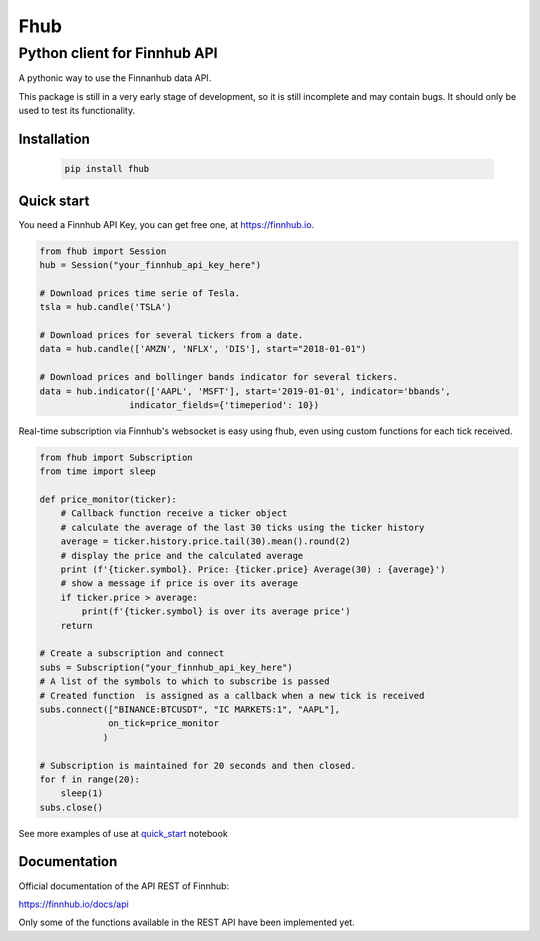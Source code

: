 ====
Fhub
====
Python client for Finnhub API
=============================
.. image:: https://img.shields.io/pypi/pyversions/fhub?color=g
    :target: https://pypi.org/project/fhub/
    :alt: Python version
.. image:: https://img.shields.io/pypi/v/fhub?color=blue
    :target: https://pypi.org/project/fhub/
    :alt: PyPi version
.. image:: https://img.shields.io/github/license/paduel/fhub?color=orange
    :target: https://pypi.org/project/fhub/
    :alt: License Apache 2.0
.. image:: https://img.shields.io/pypi/status/fhub?color=purple
    :target: https://pypi.org/project/fhub/
    :alt: Status
.. image:: https://img.shields.io/badge/contributions-welcome-yellowgreen
    :target: https://pypi.org/project/fhub/
    :alt: contributions welcome

\
A pythonic way to use the Finnanhub data API.

This package is still in a very early stage of development, so it is still incomplete and may contain bugs. It should only be used to test its functionality.
\

Installation
~~~~~~~~~~~~


 .. code:: bash

   pip install fhub


Quick start
~~~~~~~~~~~

You need a Finnhub API Key, you can get free one, at https://finnhub.io.  

.. code:: python

    from fhub import Session
    hub = Session("your_finnhub_api_key_here")
    
    # Download prices time serie of Tesla.
    tsla = hub.candle('TSLA')
   
    # Download prices for several tickers from a date.
    data = hub.candle(['AMZN', 'NFLX', 'DIS'], start="2018-01-01")

    # Download prices and bollinger bands indicator for several tickers.
    data = hub.indicator(['AAPL', 'MSFT'], start='2019-01-01', indicator='bbands',
                     indicator_fields={'timeperiod': 10})


Real-time subscription via Finnhub's websocket is easy using fhub, even using custom functions for each tick received.

.. code:: python

    from fhub import Subscription
    from time import sleep

    def price_monitor(ticker):
        # Callback function receive a ticker object
        # calculate the average of the last 30 ticks using the ticker history
        average = ticker.history.price.tail(30).mean().round(2)
        # display the price and the calculated average
        print (f'{ticker.symbol}. Price: {ticker.price} Average(30) : {average}')
        # show a message if price is over its average
        if ticker.price > average:
            print(f'{ticker.symbol} is over its average price')
        return

    # Create a subscription and connect
    subs = Subscription("your_finnhub_api_key_here")
    # A list of the symbols to which to subscribe is passed
    # Created function  is assigned as a callback when a new tick is received
    subs.connect(["BINANCE:BTCUSDT", "IC MARKETS:1", "AAPL"],
                 on_tick=price_monitor
                )

    # Subscription is maintained for 20 seconds and then closed.
    for f in range(20):
        sleep(1)
    subs.close()


See more examples of use at quick_start_ notebook

.. _quick_start: https://github.com/paduel/fhub/blob/master/examples/quick_start.ipynb


Documentation
~~~~~~~~~~~~~

Official documentation of the API REST of Finnhub:

https://finnhub.io/docs/api

Only some of the functions available in the REST API have been implemented yet.
    